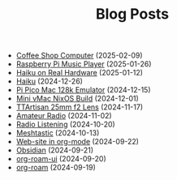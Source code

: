 #+TITLE: Blog Posts

- [[file:coffee-shop-computer.org][Coffee Shop Computer]] (2025-02-09)
- [[file:rpi-music-box.org][Raspberry Pi Music Player]] (2025-01-26)
- [[file:haiku-on-real-hardware.org][Haiku on Real Hardware]] (2025-01-12)
- [[file:haiku.org][Haiku]] (2024-12-26)
- [[file:pi-pico-mac-128k.org][Pi Pico Mac 128k Emulator]] (2024-12-15)
- [[file:mini-vmac-nix.org][Mini vMac NixOS Build]] (2024-12-01)
- [[file:ttartisan.org][TTArtisan 25mm f2 Lens]] (2024-11-17)
- [[file:amateur-radio.org][Amateur Radio]] (2024-11-02)
- [[file:radio-listening.org][Radio Listening]] (2024-10-20)
- [[file:meshtastic.org][Meshtastic]] (2024-10-13)
- [[file:website-in-org-mode.org][Web-site in org-mode]] (2024-09-22)
- [[file:obsidian.org][Obsidian]] (2024-09-21)
- [[file:org-roam-ui.org][org-roam-ui]] (2024-09-20)
- [[file:org-roam.org][org-roam]] (2024-09-19)